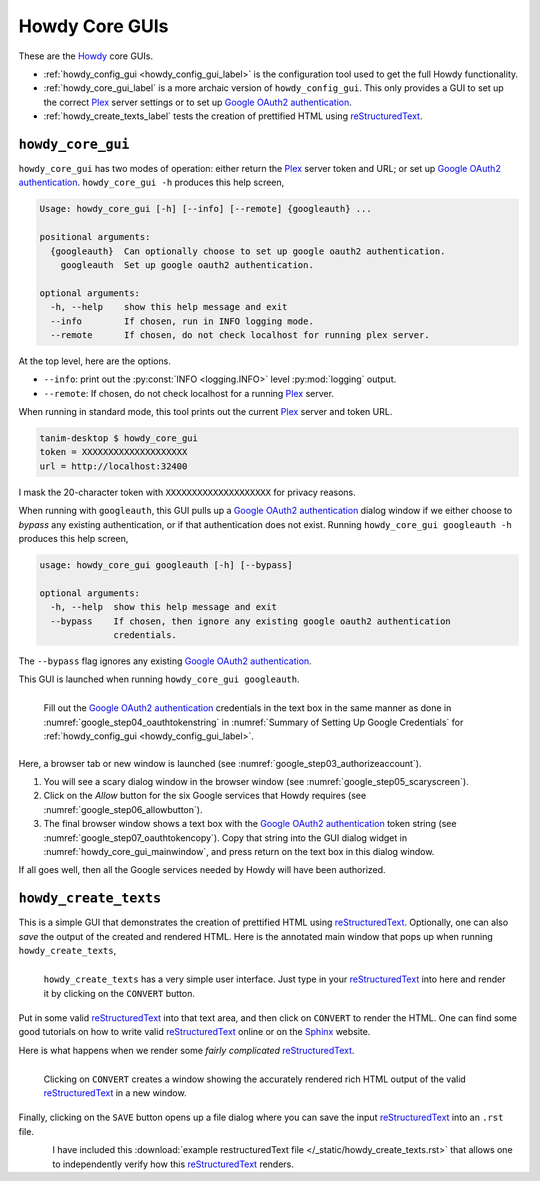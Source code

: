 ================================================
Howdy Core GUIs
================================================
These are the Howdy_ core GUIs.

* :ref:`howdy_config_gui <howdy_config_gui_label>` is the configuration tool used to get the full Howdy functionality.

* :ref:`howdy_core_gui_label` is a more archaic version of ``howdy_config_gui``. This only provides a GUI to set up the correct Plex_ server settings or to set up `Google OAuth2 authentication`_.

* :ref:`howdy_create_texts_label` tests the creation of prettified HTML using reStructuredText_.

.. _howdy_core_gui_label:

|howdy_core_gui_icon|\  |howdy_core_gui|
^^^^^^^^^^^^^^^^^^^^^^^^^^^^^^^^^^^^^^^^
|howdy_core_gui| has two modes of operation: either return the Plex_ server token and URL; or set up `Google OAuth2 authentication`_. ``howdy_core_gui -h`` produces this help screen,

.. code-block:: console

   Usage: howdy_core_gui [-h] [--info] [--remote] {googleauth} ...

   positional arguments:
     {googleauth}  Can optionally choose to set up google oauth2 authentication.
       googleauth  Set up google oauth2 authentication.

   optional arguments:
     -h, --help    show this help message and exit
     --info        If chosen, run in INFO logging mode.
     --remote      If chosen, do not check localhost for running plex server.

At the top level, here are the options.

* ``--info``: print out the :py:const:`INFO <logging.INFO>` level :py:mod:`logging` output.

* ``--remote``: If chosen, do not check localhost for a running Plex_ server.

When running in standard mode, this tool prints out the current Plex_ server and token URL.

.. code-block:: console

   tanim-desktop $ howdy_core_gui
   token = XXXXXXXXXXXXXXXXXXXX
   url = http://localhost:32400

I mask the 20-character token with ``XXXXXXXXXXXXXXXXXXXX`` for privacy reasons.

When running with ``googleauth``, this GUI pulls up a `Google OAuth2 authentication`_ dialog window if we either choose to *bypass* any existing authentication, or if that authentication does not exist. Running ``howdy_core_gui googleauth -h`` produces this help screen,

.. code-block:: console

   usage: howdy_core_gui googleauth [-h] [--bypass]

   optional arguments:
     -h, --help  show this help message and exit
     --bypass    If chosen, then ignore any existing google oauth2 authentication
		 credentials.

The ``--bypass`` flag ignores any existing  `Google OAuth2 authentication`_.

This GUI is launched when running ``howdy_core_gui googleauth``.

.. _howdy_core_gui_mainwindow:

.. figure:: gui-tools-figures/howdy_core_gui_mainwindow.png
   :width: 100%
   :align: left

   Fill out the `Google OAuth2 authentication`_ credentials in the text box in the same manner as done in :numref:`google_step04_oauthtokenstring` in :numref:`Summary of Setting Up Google Credentials` for :ref:`howdy_config_gui <howdy_config_gui_label>`.

Here, a browser tab or new window is launched (see :numref:`google_step03_authorizeaccount`).

1. You will see a scary dialog window in the browser window (see :numref:`google_step05_scaryscreen`).

2. Click on the *Allow* button for the six Google services that Howdy requires (see :numref:`google_step06_allowbutton`).

3. The final browser window shows a text box with the `Google OAuth2 authentication`_ token string (see :numref:`google_step07_oauthtokencopy`). Copy that string into the GUI dialog widget in :numref:`howdy_core_gui_mainwindow`, and press return on the text box in this dialog window.

If all goes well, then all the Google services needed by Howdy will have been authorized.

.. _howdy_create_texts_label:

|howdy_create_texts_icon|\  |howdy_create_texts|
^^^^^^^^^^^^^^^^^^^^^^^^^^^^^^^^^^^^^^^^^^^^^^^^^^
This is a simple GUI that demonstrates the creation of prettified HTML using reStructuredText_. Optionally, one can also *save* the output of the created and rendered HTML. Here is the annotated main window that pops up when running ``howdy_create_texts``,

.. _howdy_create_texts_ANNOTATED:

.. figure:: gui-tools-figures/howdy_create_texts_ANNOTATED.png
   :width: 100%
   :align: left

   |howdy_create_texts| has a very simple user interface. Just type in your reStructuredText_ into here and render it by clicking on the ``CONVERT`` button.

Put in some valid reStructuredText_ into that text area, and then click on ``CONVERT`` to render the HTML. One can find some good tutorials on how to write valid reStructuredText_ online or on the Sphinx_ website.

Here is what happens when we render some *fairly complicated* reStructuredText_.

.. _howdy_create_texts_convert_ANNOTATED:

.. figure:: gui-tools-figures/howdy_create_texts_convert_ANNOTATED.png
   :width: 100%
   :align: left

   Clicking on ``CONVERT`` creates a window showing the accurately rendered rich HTML output of the valid reStructuredText_ in a new window.

Finally, clicking on the ``SAVE`` button opens up a file dialog where you can save the input reStructuredText_ into an ``.rst`` file.

.. _howdy_create_texts_save_ANNOTATED:

.. figure:: gui-tools-figures/howdy_create_texts_save_ANNOTATED.png
   :width: 100%
   :align: left

I have included this :download:`example restructuredText file </_static/howdy_create_texts.rst>` that allows one to independently verify how this reStructuredText_ renders.
   
.. |howdy_create_texts| replace:: ``howdy_create_texts``

.. |howdy_create_texts_icon| image:: gui-tools-figures/howdy_create_texts_SQUARE.png
   :width: 50
   :align: middle

.. |howdy_core_gui| replace:: ``howdy_core_gui``

.. |howdy_core_gui_icon| image:: gui-tools-figures/howdy_core_gui_SQUARE.png
   :width: 50
   :align: middle

.. 
	   
.. _Howdy: https://howdy.readthedocs.io
.. _reStructuredText: https://en.wikipedia.org/wiki/ReStructuredText
.. _`Google OAuth2 authentication`: https://developers.google.com/identity/protocols/oauth2
.. _Sphinx: https://www.sphinx-doc.org/en/master
.. _Plex: https://plex.tv
